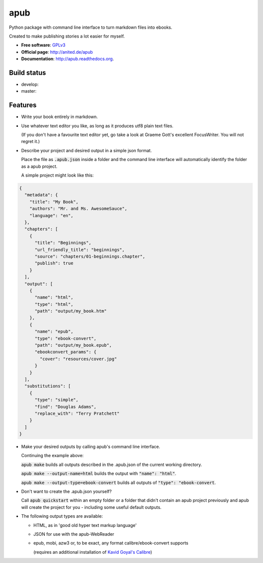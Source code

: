 ====
apub
====

Python package with command line interface to turn markdown files into ebooks.

Created to make publishing stories a lot easier for myself.

* **Free software**: `GPLv3 <http://www.gnu.org/licenses/gpl-3.0>`_
* **Official page**: http://anited.de/apub
* **Documentation**: http://apub.readthedocs.org.

.. .. image:: https://badge.fury.io/py/apub.png
        :target: http://badge.fury.io/py/apub

.. .. image:: https://pypip.in/d/apub/badge.png
        :target: https://pypi.python.org/pypi/apub

Build status
------------

* develop: |develop|
* master: |master|

.. |DEVELOP| image:: https://travis-ci.org/vomaufgang/apub.svg?branch=develop
               :target: https://travis-ci.org/vomaufgang/apub/branches

.. |MASTER| image:: https://travis-ci.org/vomaufgang/apub.svg?branch=master
               :target: https://travis-ci.org/vomaufgang/apub/branches

Features
--------

* Write your book entirely in markdown.

* Use whatever text editor you like, as long as it produces utf8 plain text files.

  (If you don't have a favourite text editor yet, go take a look at Graeme Gott's excellent FocusWriter.
  You will not regret it.)

* Describe your project and desired output in a simple json format.

  Place the file as :code:`.apub.json` inside a folder and the command line interface
  will automatically identify the folder as a apub project.

  A simple project might look like this:

.. todo:: Update example json to new json format

.. code-block:: javascript

    {
      "metadata": {
        "title": "My Book",
        "authors": "Mr. and Ms. AwesomeSauce",
        "language": "en",
      },
      "chapters": [
        {
          "title": "Beginnings",
          "url_friendly_title": "beginnings",
          "source": "chapters/01-beginnings.chapter",
          "publish": true
        }
      ],
      "output": [
        {
          "name": "html",
          "type": "html",
          "path": "output/my_book.htm"
        },
        {
          "name": "epub",
          "type": "ebook-convert",
          "path": "output/my_book.epub",
          "ebookconvert_params": {
            "cover": "resources/cover.jpg"
          }
        }
      ],
      "substitutions": [
        {
          "type": "simple",
          "find": "Douglas Adams",
          "replace_with": "Terry Pratchett"
        }
      ]
    }

* Make your desired outputs by calling apub's command line interface.

  Continuing the example above:

  :code:`apub make` builds all outputs described in the .apub.json of the current working directory.

  :code:`apub make --output-name=html` builds the output with :code:`"name": "html"`.

  :code:`apub make --output-type=ebook-convert` builds all outputs of :code:`"type": "ebook-convert`.

* Don't want to create the .apub.json yourself?

  Call :code:`apub quickstart` within an empty folder or a folder that didn't contain an apub project previously
  and apub will create the project for you - including some useful default outputs.

* The following output types are available:

  * HTML, as in 'good old hyper text markup language'
  * JSON for use with the apub-WebReader
  * epub, mobi, azw3 or, to be exact, any format calibre/ebook-convert supports

    (requires an additional installation of `Kavid Goyal's Calibre <http://calibre-ebook.com/>`_)